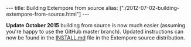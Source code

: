 #+BEGIN_HTML
---
title: Building Extempore from source
alias: ["./2012-07-02-building-extempore-from-source.html"]
---
#+END_HTML

**Update October 2015** building from source is now much easier
(assuming you're happy to use the GitHub master branch). Updated
instructions can now be found in the [[https://github.com/digego/extempore/blob/master/INSTALL.md][INSTALL.md]] file in the Extempore
source distribution.

